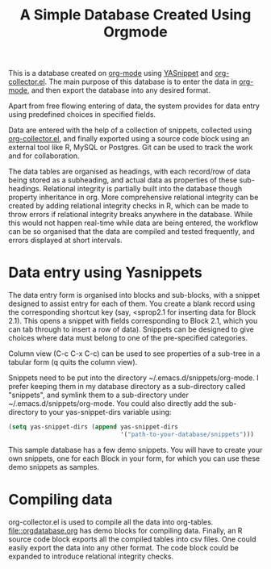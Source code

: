 #+TITLE: A Simple Database Created Using Orgmode

This is a database created on [[https://orgmode.org/][org-mode]] using [[https://github.com/joaotavora/yasnippet][YASnippet]] and [[https://orgmode.org/worg/org-contrib/org-collector.html][org-collector.el]]. The main purpose of this database is to enter the data in [[https://orgmode.org/][org-mode]], and then export the database into any desired format.

Apart from free flowing entering of data, the system provides for data entry using predefined choices in specified fields.

Data are entered with the help of a collection of snippets, collected using [[https://orgmode.org/worg/org-contrib/org-collector.html][org-collector.el]], and finally exported using a source code block using an external tool like R, MySQL or Postgres. Git can be used to track the work and for collaboration.

The data tables are organised as headings, with each record/row of data being stored as a subheading, and actual data as properties of these sub-headings. Relational integrity is partially built into the database though property inheritance in org. More comprehensive relational integrity can be created by adding relational integrity checks in R, which can be made to throw errors if relational integrity breaks anywhere in the database. While this would not happen real-time while data are being entered, the workflow can be so organised that the data are compiled and tested frequently, and errors displayed at short intervals.

* Data entry using Yasnippets

The data entry form is organised into blocks and sub-blocks, with a snippet designed to assist entry for each of them. You create a blank record using the corresponding shortcut key (say, <sprop2.1 for inserting data for Block 2.1). This opens a snippet with fields corresponding to Block 2.1, which you can tab through to insert a row of data). Snippets can be designed to give choices where data must belong to one of the pre-specified categories.

Column view (C-c C-x C-c) can be used to see properties of a sub-tree in a tabular form (q quits the column view).

Snippets need to be put into the directory ~/.emacs.d/snippets/org-mode. I prefer keeping them in my database directory as a sub-directory called "snippets", and symlink them to a sub-directory under ~/.emacs.d/snippets/org-mode. You could also directly add the sub-directory to your yas-snippet-dirs variable using:

#+begin_src emacs-lisp
(setq yas-snippet-dirs (append yas-snippet-dirs
                               '("path-to-your-database/snippets")))
#+end_src


This sample database has a few demo snippets. You will have to create your own snippets, one for each Block in your form, for which you can use these demo snippets as samples.

* Compiling data

org-collector.el is used to compile all the data into org-tables. [[file::orgdatabase.org]] has demo blocks for compiling data. Finally, an R source code block exports all the compiled tables into csv files. One could easily export the data into any other format. The code block could be expanded to introduce relational integrity checks.
